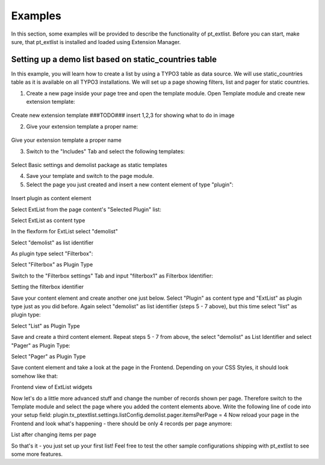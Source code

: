 ********
Examples
********

In this section, some examples will be provided to describe the functionality of pt_extlist. Before you can start, make sure, that pt_extlist is installed and loaded using Extension Manager.

Setting up a demo list based on static_countries table
======================================================

In this example, you will learn how to create a list by using a TYPO3 table as data source. We will use static_countries table as it is available on all TYPO3 installations.
We will set up a page showing filters, list and pager for static countries.

1. Create a new page inside your page tree and open the template module. Open Template module and create new extension template:

.. figure:: Images/examples_1_1_01.png
	:scale: 50%

Create new extension template ###TODO### insert 1,2,3 for showing what to do in image

2. Give your extension template a proper name:

.. figure:: Images/examples_1_1_02.png
	:scale: 50%

Give your extension template a proper name

3. Switch to the "Includes" Tab and select the following templates:

.. figure:: Images/examples_1_1_03.png
	:scale: 50%

Select Basic settings and demolist package as static templates

4. Save your template and switch to the page module.

5. Select the page you just created and insert a new content element of type "plugin":

.. figure:: Images/examples_1_1_04.png
	:scale: 50%


Insert plugin as content element

Select ExtList from the page content's "Selected Plugin" list:

Select ExtList as content type

In the flexform for ExtList select "demolist"

Select "demolist" as list identifier

As plugin type select "Filterbox":

Select "Filterbox" as Plugin Type

Switch to the "Filterbox settings" Tab and input "filterbox1" as Filterbox Identifier:

Setting the filterbox identifier

Save your content element and create another one just below. Select "Plugin" as content type and "ExtList" as plugin type just as you did before. Again select "demolist" as list identifier (steps 5 - 7 above), but this time select "list" as plugin type:

Select "List" as Plugin Type

Save and create a third content element. Repeat steps 5 - 7 from above, the select "demolist" as List Identifier and select "Pager" as Plugin Type:

Select "Pager" as Plugin Type

Save content element and take a look at the page in the Frontend. Depending on your CSS Styles, it should look somehow like that:

Frontend view of ExtList widgets

Now let's do a little more advanced stuff and change the number of records shown per page. Therefore switch to the Template module and select the page where you added the content elements above. Write the following line of code into your setup field:
plugin.tx_ptextlist.settings.listConfig.demolist.pager.itemsPerPage = 4
Now reload your page in the Frontend and look what's happening - there should be only 4 records per page anymore:

List after changing items per page

So that's it - you just set up your first list! Feel free to test the other sample configurations shipping with pt_extlist to see some more features.
